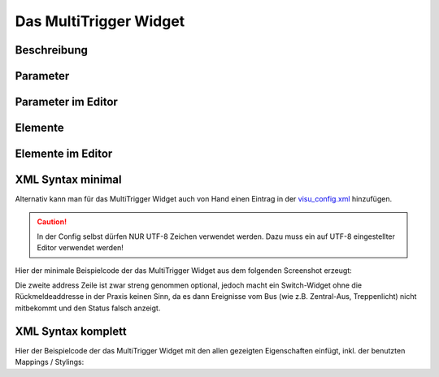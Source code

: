 Das MultiTrigger Widget
=======================

Beschreibung
------------

.. todo::

    Widget Beschreibung hinzufügen inkl. Beispielen


Parameter
---------

.. parameter_information:: multitrigger


Parameter im Editor
-------------------

.. widget_example::
    :editor: attributes
    :scale: 75

        <multitrigger>
          <layout colspan="4" />
          <label>Kanal 1<icon name="control_on_off"/></label>
          <address transform="DPT:1.001" mode="readwrite">1/1/0</address>
          <address transform="DPT:1.001" mode="read">1/4/0</address>
        </multitrigger>


Elemente
--------

.. elements_information:: multitrigger

Elemente im Editor
------------------

.. widget_example::
    :editor: elements
    :scale: 75

        <multitrigger>
          <layout colspan="4" />
          <label>MultiTrigger</label>
          <address transform="DPT:1.001" mode="readwrite">1/1/0</address>
          <address transform="DPT:1.001" mode="read">1/4/0</address>
        </multitrigger>

XML Syntax minimal
------------------

Alternativ kann man für das MultiTrigger Widget auch von Hand einen Eintrag in
der `visu\_config.xml <../XML-Elemente>`__ hinzufügen.

.. CAUTION::
    In der Config selbst dürfen NUR UTF-8 Zeichen verwendet
    werden. Dazu muss ein auf UTF-8 eingestellter Editor verwendet werden!

Hier der minimale Beispielcode der das MultiTrigger Widget aus dem folgenden Screenshot erzeugt:

.. widget_example::

        <meta>
            <screenshot name="multitrigger_simple">
                <caption>MultiTrigger, einfaches Beispiel</caption>
                <data address="1/4/0">0</data>
            </screenshot>
        </meta>
        <multitrigger>
          <label>MultiTrigger</label>
          <address transform="DPT:1.001" mode="readwrite">1/1/0</address>
          <address transform="DPT:1.001" mode="read">1/4/0</address>
        </multitrigger>


Die zweite address Zeile ist zwar streng genommen optional, jedoch macht
ein Switch-Widget ohne die Rückmeldeaddresse in der Praxis keinen Sinn,
da es dann Ereignisse vom Bus (wie z.B. Zentral-Aus, Treppenlicht) nicht
mitbekommt und den Status falsch anzeigt.

XML Syntax komplett
-------------------

Hier der Beispielcode der das MultiTrigger Widget mit den allen gezeigten
Eigenschaften einfügt, inkl. der benutzten Mappings / Stylings:

.. widget_example::

        <meta>
            <screenshot name="multitrigger_complete">
                <caption>MultiTrigger mit mapping + styling</caption>
                <data address="1/4/0">1</data>
            </screenshot>
        </meta>
        <cv-meta>
            <mappings>
                <mapping name="OnOff">
                    <entry value="0">Aus</entry>
                    <entry value="1">An</entry>
                </mapping>
            </mappings>
            <stylings>
                <styling name="RedGreen">
                    <entry value="1">red</entry>
                    <entry value="0">green</entry>
                </styling>
            </stylings>
        </cv-meta>
        <multitrigger mapping="OnOff" styling="RedGreen">
          <label>MultiTrigger</label>
          <address transform="DPT:1.001" mode="readwrite">1/1/0</address>
          <address transform="DPT:1.001" mode="read">1/4/0</address>
        </multitrigger>
